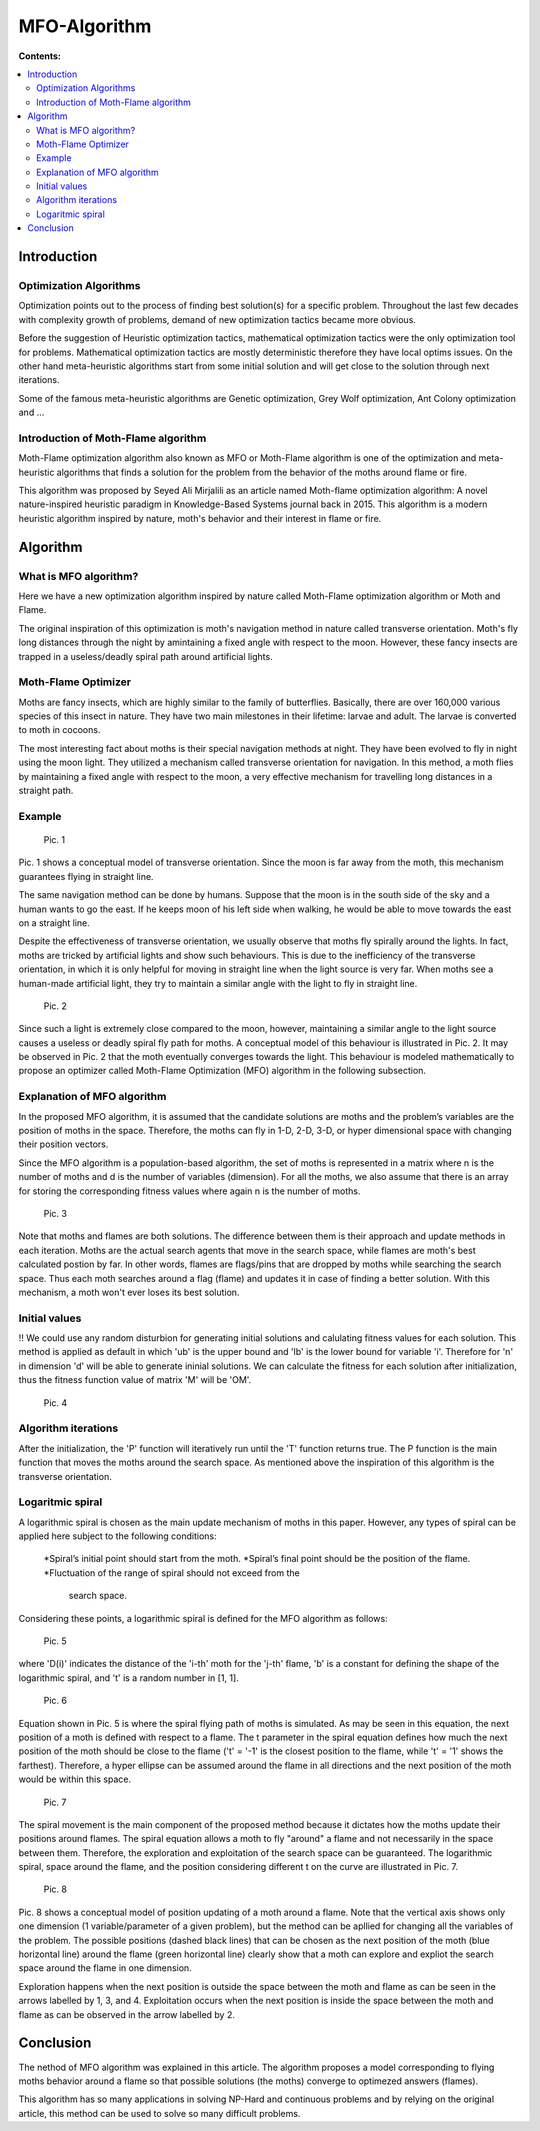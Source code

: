 ==============
MFO-Algorithm
==============

**Contents:**

.. contents:: :local:

Introduction
------------

Optimization Algorithms
~~~~~~~~~~~~~~~~~~~~~~~

Optimization points out to the process of finding best solution(s) for a specific problem.
Throughout the last few decades with complexity growth of problems, demand of new optimization
tactics became more obvious. 

Before the suggestion of Heuristic optimization tactics, mathematical optimization tactics were the only optimization tool for
problems. Mathematical optimization tactics are mostly deterministic therefore they have local optims issues.
On the other hand meta-heuristic algorithms start from some initial solution and will get close to the solution through next iterations.

Some of the famous meta-heuristic algorithms are Genetic optimization, Grey Wolf optimization, Ant Colony optimization and ...

Introduction of Moth-Flame algorithm
~~~~~~~~~~~~~~~~~~~~~~~~~~~~~~~~~~~~

Moth-Flame optimization algorithm also known as MFO or Moth-Flame algorithm is one of the optimization
and meta-heuristic algorithms that finds a solution for the problem from the behavior of the moths around flame or fire.

This algorithm was proposed by Seyed Ali Mirjalili as an article named 
Moth-flame optimization algorithm: A novel nature-inspired heuristic paradigm in Knowledge-Based Systems journal back in 2015.
This algorithm is a modern heuristic algorithm inspired by nature, moth's behavior and their interest in flame or fire.


Algorithm
---------

What is MFO algorithm?
~~~~~~~~~~~~~~~~~~~~~~

Here we have a new optimization algorithm inspired by nature called Moth-Flame optimization algorithm
or Moth and Flame. 

The original inspiration of this optimization is moth's navigation method in nature
called transverse orientation. Moth's fly long distances through the night by amintaining a fixed angle
with respect to the moon. However, these fancy insects are trapped in a useless/deadly spiral path around artificial lights.

Moth-Flame Optimizer
~~~~~~~~~~~~~~~~~~~~

Moths are fancy insects, which are highly similar to the family of butterflies. Basically, there are over 160,000 various species of
this insect in nature. They have two main milestones in their lifetime: larvae and adult. The larvae is converted to moth in cocoons.

The most interesting fact about moths is their special navigation methods at night. They have been evolved to fly in night using
the moon light. They utilized a mechanism called transverse orientation for navigation. In this method, a moth flies by maintaining a
fixed angle with respect to the moon, a very effective mechanism for travelling long distances in a straight path.

Example
~~~~~~~

    Pic. 1

Pic. 1 shows a conceptual model of transverse orientation. Since the moon is far away from the moth,
this mechanism guarantees flying in straight line. 

The same navigation method can be done by humans. Suppose that the moon is in the south side of the sky and a human wants to go the east.
If he keeps moon of his left side when walking, he would be able to move towards the east on a straight line.

Despite the effectiveness of transverse orientation, we usually observe that moths fly spirally around the lights.
In fact, moths are tricked by artificial lights and show such behaviours. This is due to the inefficiency of
the transverse orientation, in which it is only helpful for moving in straight line when the light source is very far.
When moths see a human-made artificial light, they try to maintain a similar angle with the light to fly in straight line.

    Pic. 2

Since such a light is extremely close compared to the moon, however, maintaining a similar angle to the light source causes a
useless or deadly spiral fly path for moths. A conceptual model of this behaviour is illustrated in Pic. 2.
It may be observed in Pic. 2 that the moth eventually converges towards the light. This behaviour is modeled
mathematically to propose an optimizer called Moth-Flame Optimization (MFO) algorithm in the following subsection.

Explanation of MFO algorithm
~~~~~~~~~~~~~~~~~~~~~~~~~~~~

In the proposed MFO algorithm, it is assumed that the candidate solutions are moths and the problem’s variables are
the position of moths in the space. Therefore, the moths can fly in 1-D, 2-D, 3-D, or hyper dimensional space with
changing their position vectors. 

Since the MFO algorithm is a population-based algorithm, the set of moths is 
represented in a matrix where n is the number of moths and d is the number of variables (dimension). For all the moths,
we also assume that there is an array for storing the corresponding fitness values where again n is the number of moths.

    Pic. 3

Note that moths and flames are both solutions. The difference between them is their approach and update methods in each iteration.
Moths are the actual search agents that move in the search space, while flames are moth's best calculated postion by far.
In other words, flames are flags/pins that are dropped by moths while searching the search space. Thus each moth searches around
a flag (flame) and updates it in case of finding a better solution. With this mechanism, a moth won't ever loses its best solution.

Initial values
~~~~~~~~~~~~~~

!! We could use any random disturbion for generating initial solutions and calulating fitness values for each solution.
This method is applied as default in which 'ub' is the upper bound and 'lb' is the lower bound for variable 'i'.
Therefore for 'n' in dimension 'd' will be able to generate ininial solutions. We can calculate the fitness for each
solution after initialization, thus the fitness function value of matrix 'M' will be 'OM'.

    Pic. 4

Algorithm iterations
~~~~~~~~~~~~~~~~~~~~

After the initialization, the 'P' function will iteratively run until the 'T' function returns true. The P function is the main function
that moves the moths around the search space. As mentioned above the inspiration of this algorithm is the transverse orientation.

Logaritmic spiral
~~~~~~~~~~~~~~~~~

A logarithmic spiral is chosen as the main update mechanism of moths in this paper. However, any types of spiral can be applied
here subject to the following conditions:

    *Spiral’s initial point should start from the moth.
    *Spiral’s final point should be the position of the flame.
    *Fluctuation of the range of spiral should not exceed from the
     search space.

Considering these points, a logarithmic spiral is defined for the MFO algorithm as follows:
    
    Pic. 5

where 'D(i)' indicates the distance of the 'i-th' moth for the 'j-th' flame, 'b' is a constant for defining the shape of
the logarithmic spiral, and 't' is a random number in [1, 1].

    Pic. 6

Equation shown in Pic. 5 is where the spiral flying path of moths is simulated. As may be seen in this equation, the next position of a moth is
defined with respect to a flame. The t parameter in the spiral equation defines how much the next position of the moth should be
close to the flame ('t' = '-1' is the closest position to the flame, while 't' = '1' shows the farthest). Therefore, a hyper ellipse
can be assumed around the flame in all directions and the next position of the moth would be within this space.

    Pic. 7

The spiral movement is the main component of the proposed method because it dictates how the moths update their positions around flames.
The spiral equation allows a moth to fly "around" a flame and not necessarily in the space between them.
Therefore, the exploration and exploitation of the search space can be guaranteed.
The logarithmic spiral, space around the flame, and the position considering different t on the curve are illustrated in Pic. 7.

    Pic. 8

Pic. 8 shows a conceptual model of position updating of a moth around a flame. Note that the vertical axis shows only one dimension
(1 variable/parameter of a given problem), but the method can be apllied for changing all the variables of the problem.
The possible positions (dashed black lines) that can be chosen as the next position of the moth (blue horizontal line) around the flame 
(green horizontal line) clearly show that a moth can explore and expliot the search space around the flame in one dimension.

Exploration happens when the next position is outside the space between the moth and flame as can be seen in the arrows labelled by 1, 3, and 4.
Exploitation occurs when the next position is inside the space between the moth and flame as can be observed in the arrow labelled by 2.

Conclusion
----------

The nethod of MFO algorithm was explained in this article. The algorithm proposes a model corresponding to flying moths behavior around a flame
so that possible solutions (the moths) converge to optimezed answers (flames).

This algorithm has so many applications in solving NP-Hard and continuous problems and by relying on the original article, this method
can be used to solve so many difficult problems.
